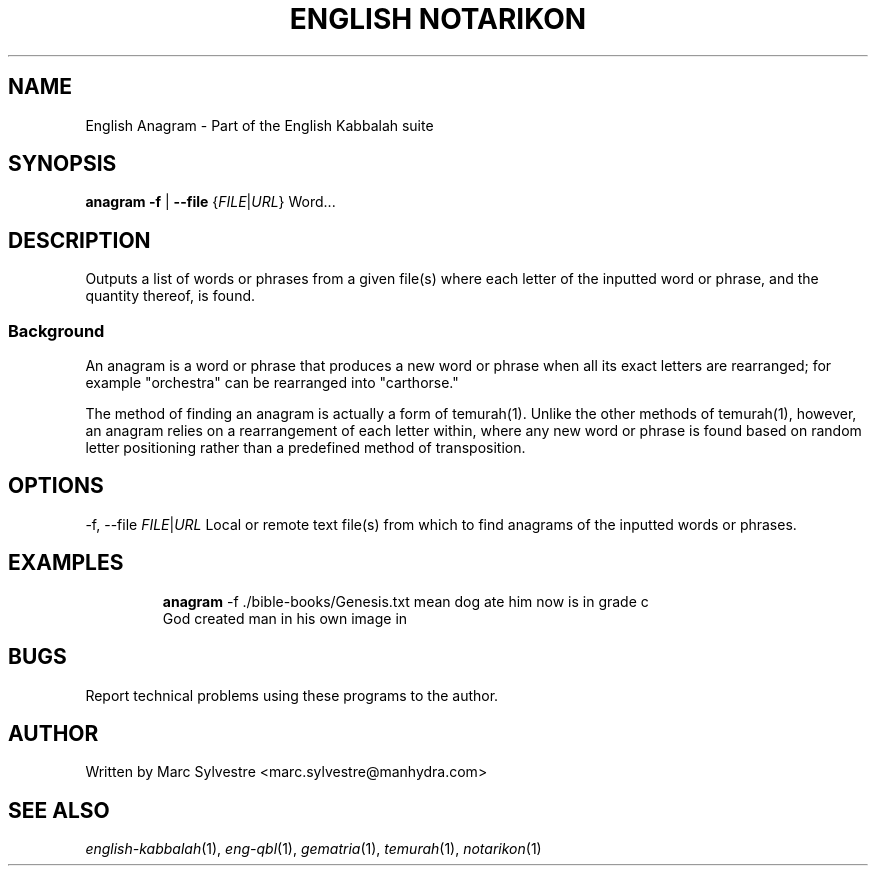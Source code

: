 .TH "ENGLISH NOTARIKON" 1 "July 2013" "eng-qbl 0.3" "English Kabbalah"
.SH NAME
English Anagram \- Part of the English Kabbalah suite
.SH SYNOPSIS
.B anagram
\fB\-f\fR | \fB--file\fR {\fIFILE\fR|\fIURL\fR} \Word...\fR
.SH DESCRIPTION
Outputs a list of words or phrases from a given file(s) where each letter
of the inputted word or phrase, and the quantity thereof, is found.
.PP
.SS Background
.PP
An anagram is a word or phrase that produces a new word or phrase
when all its exact letters are rearranged; for example "orchestra"
can be rearranged into "carthorse."
.PP
The method of finding an anagram is actually a form of temurah(1).
Unlike the other methods of temurah(1), however, an anagram relies
on a rearrangement of each letter within, where any new word or
phrase is found based on random letter positioning rather than a
predefined method of transposition.
.SH OPTIONS
.PP
-f, --file \fIFILE\fR|\fIURL\fR
Local or remote text file(s) from which to find anagrams of the
inputted words or phrases.
.SH EXAMPLES
.RS
\fBanagram\fR -f ./bible-books/Genesis.txt mean dog ate him now is in grade c
.br
God created man in his own image in
.RE
.SH BUGS
Report technical problems using these programs to the author.
.SH AUTHOR
Written by Marc Sylvestre <marc.sylvestre@manhydra.com>
.SH SEE ALSO
.IR english-kabbalah (1),
.IR eng-qbl (1),
.IR gematria (1),
.IR temurah (1),
.IR notarikon (1)
